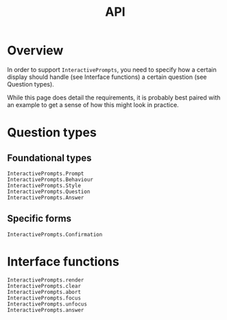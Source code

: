 #+title: API

* Overview

In order to support =InteractivePrompts=, you need to specify how a certain
display should handle (see Interface functions) a certain question (see Question
types).

While this page does detail the requirements, it is probably best paired with an
example to get a sense of how this might look in practice.

* Question types
** Foundational types

#+begin_src @docs
InteractivePrompts.Prompt
InteractivePrompts.Behaviour
InteractivePrompts.Style
InteractivePrompts.Question
InteractivePrompts.Answer
#+end_src

** Specific forms

#+begin_src @docs
InteractivePrompts.Confirmation
#+end_src

* Interface functions

#+begin_src @docs
InteractivePrompts.render
InteractivePrompts.clear
InteractivePrompts.abort
InteractivePrompts.focus
InteractivePrompts.unfocus
InteractivePrompts.answer
#+end_src
